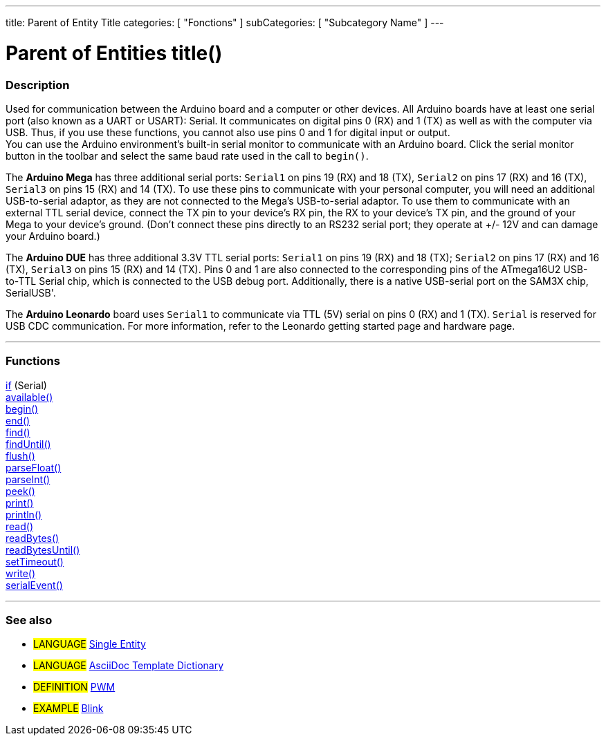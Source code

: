 ---
title: Parent of Entity Title
categories: [ "Fonctions" ]
subCategories: [ "Subcategory Name" ]
---
// ARDUINO LANGUAGE REFERENCE TAG (above)   ►►►►► ALWAYS INCLUDE IN YOUR FILE ◄◄◄◄◄
// title will show up in the Index of all Reference terms
// categories: Pick between Structure, Variables or Fonctions
// The subcategory within the ones available in the index ("E/S Numériques", "Opérateurs Arithmétiques")





// PAGE TITLE   ►►►►► THIS IS MANDATORY ◄◄◄◄◄
= Parent of Entities title()


// OVERVIEW SECTION STARTS
[#overview]
--

[float]
=== Description
// Describe what this group of Reference terms is used for, -- THIS SECTION IS MANDATORY --
Used for communication between the Arduino board and a computer or other devices. All Arduino boards have at least one serial port (also known as a UART or USART): Serial. It communicates on digital pins 0 (RX) and 1 (TX) as well as with the computer via USB. Thus, if you use these functions, you cannot also use pins 0 and 1 for digital input or output. +
You can use the Arduino environment's built-in serial monitor to communicate with an Arduino board. Click the serial monitor button in the toolbar and select the same baud rate used in the call to `begin()`.
[%hardbreaks]
The *Arduino Mega* has three additional serial ports: `Serial1` on pins 19 (RX) and 18 (TX), `Serial2` on pins 17 (RX) and 16 (TX), `Serial3` on pins 15 (RX) and 14 (TX). To use these pins to communicate with your personal computer, you will need an additional USB-to-serial adaptor, as they are not connected to the Mega's USB-to-serial adaptor. To use them to communicate with an external TTL serial device, connect the TX pin to your device's RX pin, the RX to your device's TX pin, and the ground of your Mega to your device's ground. (Don't connect these pins directly to an RS232 serial port; they operate at +/- 12V and can damage your Arduino board.)
[%hardbreaks]
The *Arduino DUE* has three additional 3.3V TTL serial ports: `Serial1` on pins 19 (RX) and 18 (TX); `Serial2` on pins 17 (RX) and 16 (TX), `Serial3` on pins 15 (RX) and 14 (TX). Pins 0 and 1 are also connected to the corresponding pins of the ATmega16U2 USB-to-TTL Serial chip, which is connected to the USB debug port. Additionally, there is a native USB-serial port on the SAM3X chip, SerialUSB'.
[%hardbreaks]
The *Arduino Leonardo* board uses `Serial1` to communicate via TTL (5V) serial on pins 0 (RX) and 1 (TX). `Serial` is reserved for USB CDC communication. For more information, refer to the Leonardo getting started page and hardware page.

--
// OVERVIEW SECTION ENDS




// FUNCTIONS SECTION STARTS
[#functions]
--

'''

[float]
=== Functions
// List all the functions within this Reference parent, ►►►►► THIS SECTION IS MANDATORY ◄◄◄◄◄
http://arduino.cc[if] (Serial) +
http://arduino.cc[available()] +
http://arduino.cc[begin()] +
http://arduino.cc[end()] +
http://arduino.cc[find()] +
http://arduino.cc[findUntil()] +
http://arduino.cc[flush()] +
http://arduino.cc[parseFloat()] +
http://arduino.cc[parseInt()] +
http://arduino.cc[peek()] +
http://arduino.cc[print()] +
http://arduino.cc[println()] +
http://arduino.cc[read()] +
http://arduino.cc[readBytes()] +
http://arduino.cc[readBytesUntil()] +
http://arduino.cc[setTimeout()] +
http://arduino.cc[write()] +
http://arduino.cc[serialEvent()]

'''

--
// FUNCTIONS SECTION ENDS


// SEE ALSO SECTION STARTS
[#seealso]
--

[float]
=== See also
// Link relevant content by category, such as other Reference terms (please add the tag #LANGUAGE#),
// definitions (please add the tag #DEFINITION#), and examples of Projects and Tutorials
// (please add the tag #EXAMPLE#)  ►►►►► THIS SECTION IS MANDATORY ◄◄◄◄◄


[role="language"]
// Whenever you want to link to another Reference term, or more in general to a relative link,
// use the syntax shown below. Please note that the file format is subsituted by  attribute.
// Please note that you always need to replace spaces that you might find in folder/file names with %20
* #LANGUAGE# link:../AsciiDoc_Template-Single_Entity[Single Entity]
* #LANGUAGE# link:../../AsciiDoc_Dictionary/AsciiDoc_Template-Dictionary[AsciiDoc Template Dictionary]

[role="definition"]
// Please note that all external links need to be opened in a new window/tab by adding ^ right before the last square brackets
* #DEFINITION# http://arduino.cc/en/Tutorial/PWM[PWM^]

[role="example"]
// Please note that all external links need to be opened in a new window/tab by adding ^ right before the last square brackets
* #EXAMPLE# http://arduino.cc/en/Tutorial/Blink[Blink^]

--
// SEE ALSO SECTION ENDS
